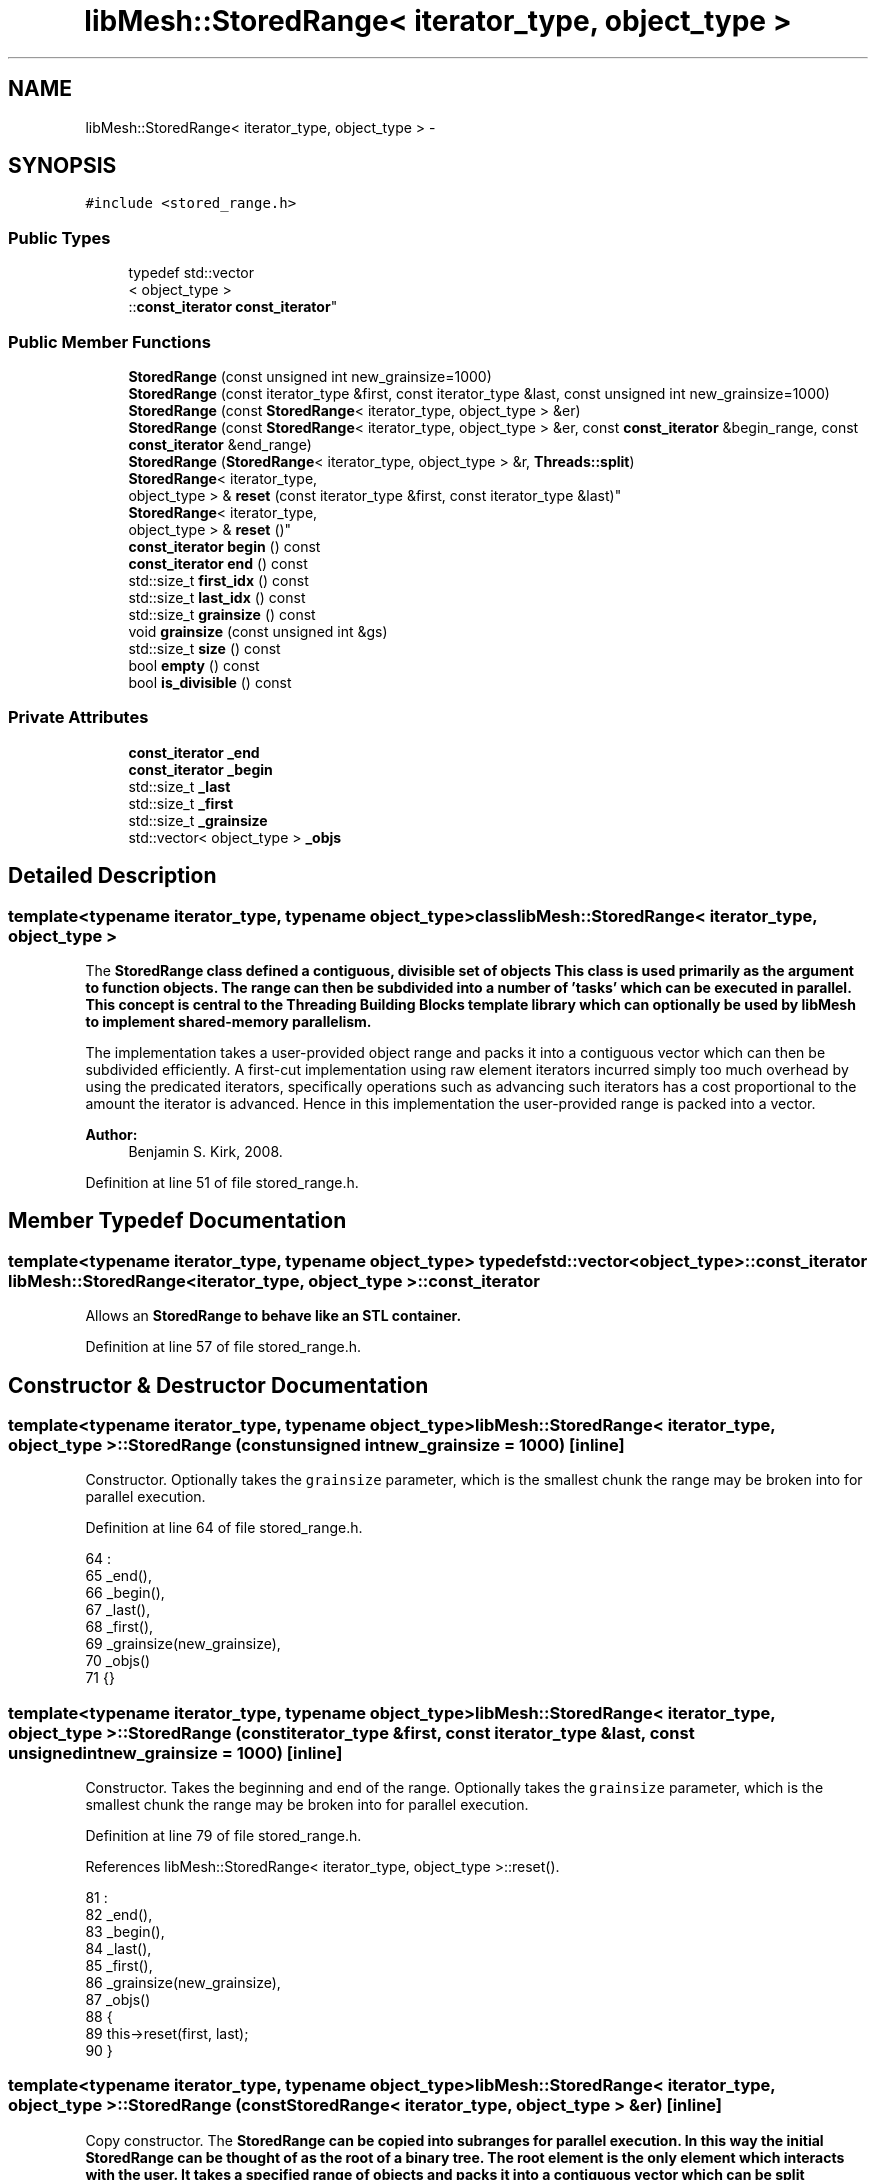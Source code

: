 .TH "libMesh::StoredRange< iterator_type, object_type >" 3 "Tue May 6 2014" "libMesh" \" -*- nroff -*-
.ad l
.nh
.SH NAME
libMesh::StoredRange< iterator_type, object_type > \- 
.SH SYNOPSIS
.br
.PP
.PP
\fC#include <stored_range\&.h>\fP
.SS "Public Types"

.in +1c
.ti -1c
.RI "typedef std::vector
.br
< object_type >
.br
::\fBconst_iterator\fP \fBconst_iterator\fP"
.br
.in -1c
.SS "Public Member Functions"

.in +1c
.ti -1c
.RI "\fBStoredRange\fP (const unsigned int new_grainsize=1000)"
.br
.ti -1c
.RI "\fBStoredRange\fP (const iterator_type &first, const iterator_type &last, const unsigned int new_grainsize=1000)"
.br
.ti -1c
.RI "\fBStoredRange\fP (const \fBStoredRange\fP< iterator_type, object_type > &er)"
.br
.ti -1c
.RI "\fBStoredRange\fP (const \fBStoredRange\fP< iterator_type, object_type > &er, const \fBconst_iterator\fP &begin_range, const \fBconst_iterator\fP &end_range)"
.br
.ti -1c
.RI "\fBStoredRange\fP (\fBStoredRange\fP< iterator_type, object_type > &r, \fBThreads::split\fP)"
.br
.ti -1c
.RI "\fBStoredRange\fP< iterator_type, 
.br
object_type > & \fBreset\fP (const iterator_type &first, const iterator_type &last)"
.br
.ti -1c
.RI "\fBStoredRange\fP< iterator_type, 
.br
object_type > & \fBreset\fP ()"
.br
.ti -1c
.RI "\fBconst_iterator\fP \fBbegin\fP () const "
.br
.ti -1c
.RI "\fBconst_iterator\fP \fBend\fP () const "
.br
.ti -1c
.RI "std::size_t \fBfirst_idx\fP () const "
.br
.ti -1c
.RI "std::size_t \fBlast_idx\fP () const "
.br
.ti -1c
.RI "std::size_t \fBgrainsize\fP () const "
.br
.ti -1c
.RI "void \fBgrainsize\fP (const unsigned int &gs)"
.br
.ti -1c
.RI "std::size_t \fBsize\fP () const "
.br
.ti -1c
.RI "bool \fBempty\fP () const "
.br
.ti -1c
.RI "bool \fBis_divisible\fP () const "
.br
.in -1c
.SS "Private Attributes"

.in +1c
.ti -1c
.RI "\fBconst_iterator\fP \fB_end\fP"
.br
.ti -1c
.RI "\fBconst_iterator\fP \fB_begin\fP"
.br
.ti -1c
.RI "std::size_t \fB_last\fP"
.br
.ti -1c
.RI "std::size_t \fB_first\fP"
.br
.ti -1c
.RI "std::size_t \fB_grainsize\fP"
.br
.ti -1c
.RI "std::vector< object_type > \fB_objs\fP"
.br
.in -1c
.SH "Detailed Description"
.PP 

.SS "template<typename iterator_type, typename object_type>class libMesh::StoredRange< iterator_type, object_type >"
The \fC\fBStoredRange\fP\fP class defined a contiguous, divisible set of objects This class is used primarily as the argument to function objects\&. The range can then be subdivided into a number of 'tasks' which can be executed in parallel\&. This concept is central to the Threading Building Blocks template library which can optionally be used by \fC\fBlibMesh\fP\fP to implement shared-memory parallelism\&.
.PP
The implementation takes a user-provided object range and packs it into a contiguous vector which can then be subdivided efficiently\&. A first-cut implementation using raw element iterators incurred simply too much overhead by using the predicated iterators, specifically operations such as advancing such iterators has a cost proportional to the amount the iterator is advanced\&. Hence in this implementation the user-provided range is packed into a vector\&.
.PP
\fBAuthor:\fP
.RS 4
Benjamin S\&. Kirk, 2008\&. 
.RE
.PP

.PP
Definition at line 51 of file stored_range\&.h\&.
.SH "Member Typedef Documentation"
.PP 
.SS "template<typename iterator_type, typename object_type> typedef std::vector<object_type>::\fBconst_iterator\fP \fBlibMesh::StoredRange\fP< iterator_type, object_type >::\fBconst_iterator\fP"
Allows an \fC\fBStoredRange\fP\fP to behave like an STL container\&. 
.PP
Definition at line 57 of file stored_range\&.h\&.
.SH "Constructor & Destructor Documentation"
.PP 
.SS "template<typename iterator_type, typename object_type> \fBlibMesh::StoredRange\fP< iterator_type, object_type >::\fBStoredRange\fP (const unsigned intnew_grainsize = \fC1000\fP)\fC [inline]\fP"
Constructor\&. Optionally takes the \fCgrainsize\fP parameter, which is the smallest chunk the range may be broken into for parallel execution\&. 
.PP
Definition at line 64 of file stored_range\&.h\&.
.PP
.nf
64                                                         :
65     _end(),
66     _begin(),
67     _last(),
68     _first(),
69     _grainsize(new_grainsize),
70     _objs()
71   {}
.fi
.SS "template<typename iterator_type, typename object_type> \fBlibMesh::StoredRange\fP< iterator_type, object_type >::\fBStoredRange\fP (const iterator_type &first, const iterator_type &last, const unsigned intnew_grainsize = \fC1000\fP)\fC [inline]\fP"
Constructor\&. Takes the beginning and end of the range\&. Optionally takes the \fCgrainsize\fP parameter, which is the smallest chunk the range may be broken into for parallel execution\&. 
.PP
Definition at line 79 of file stored_range\&.h\&.
.PP
References libMesh::StoredRange< iterator_type, object_type >::reset()\&.
.PP
.nf
81                                                         :
82     _end(),
83     _begin(),
84     _last(),
85     _first(),
86     _grainsize(new_grainsize),
87     _objs()
88   {
89     this->reset(first, last);
90   }
.fi
.SS "template<typename iterator_type, typename object_type> \fBlibMesh::StoredRange\fP< iterator_type, object_type >::\fBStoredRange\fP (const \fBStoredRange\fP< iterator_type, object_type > &er)\fC [inline]\fP"
Copy constructor\&. The \fC\fBStoredRange\fP\fP can be copied into subranges for parallel execution\&. In this way the initial \fC\fBStoredRange\fP\fP can be thought of as the root of a binary tree\&. The root element is the only element which interacts with the user\&. It takes a specified range of objects and packs it into a contiguous vector which can be split efficiently\&. However, there is no need for the child ranges to contain this vector, so long as the parent outlives the children\&. So we implement the copy constructor to specifically omit the \fC_objs\fP vector\&. 
.PP
Definition at line 105 of file stored_range\&.h\&.
.PP
.nf
105                                                                 :
106     _end(er\&._end),
107     _begin(er\&._begin),
108     _last(er\&._last),
109     _first(er\&._first),
110     _grainsize(er\&._grainsize),
111     _objs()
112   {
113     // specifically, do *not* copy the vector
114   }
.fi
.SS "template<typename iterator_type, typename object_type> \fBlibMesh::StoredRange\fP< iterator_type, object_type >::\fBStoredRange\fP (const \fBStoredRange\fP< iterator_type, object_type > &er, const \fBconst_iterator\fP &begin_range, const \fBconst_iterator\fP &end_range)\fC [inline]\fP"
NOTE: When using pthreads this constructor is MANDATORY!!!
.PP
Copy constructor\&. The \fC\fBStoredRange\fP\fP can be copied into subranges for parallel execution\&. In this way the initial \fC\fBStoredRange\fP\fP can be thought of as the root of a binary tree\&. The root element is the only element which interacts with the user\&. It takes a specified range of objects and packs it into a contiguous vector which can be split efficiently\&. However, there is no need for the child ranges to contain this vector, so long as the parent outlives the children\&. So we implement the copy constructor to specifically omit the \fC_objs\fP vector\&. This version allows you to set the beginning and ending of this new range to be different from that of the one we're copying\&. 
.PP
Definition at line 133 of file stored_range\&.h\&.
.PP
References libMesh::StoredRange< iterator_type, object_type >::_begin, libMesh::StoredRange< iterator_type, object_type >::_end, libMesh::StoredRange< iterator_type, object_type >::_first, and libMesh::StoredRange< iterator_type, object_type >::_last\&.
.PP
.nf
135                                                :
136     _end(end_range),
137     _begin(begin_range),
138     _last(0), // Initialize these in a moment
139     _first(0),
140     _grainsize(er\&._grainsize),
141     _objs()
142   {
143     // specifically, do *not* copy the vector
144 
145     _first = std::distance(er\&._begin, _begin);
146     _last = _first + std::distance(_begin, _end);
147   }
.fi
.SS "template<typename iterator_type, typename object_type> \fBlibMesh::StoredRange\fP< iterator_type, object_type >::\fBStoredRange\fP (\fBStoredRange\fP< iterator_type, object_type > &r, \fBThreads::split\fP)\fC [inline]\fP"
Splits the range \fCr\fP\&. The first half of the range is left in place, the second half of the range is placed in *this\&. 
.PP
Definition at line 154 of file stored_range\&.h\&.
.PP
References libMesh::StoredRange< iterator_type, object_type >::_begin, libMesh::StoredRange< iterator_type, object_type >::_end, libMesh::StoredRange< iterator_type, object_type >::_first, and libMesh::StoredRange< iterator_type, object_type >::_last\&.
.PP
.nf
154                                                                          :
155     _end(r\&._end),
156     _begin(r\&._begin),
157     _last(r\&._last),
158     _first(r\&._first),
159     _grainsize(r\&._grainsize),
160     _objs()
161   {
162     const_iterator
163       beginning = r\&._begin,
164       ending    = r\&._end,
165       middle    = beginning + std::distance(beginning, ending)/2u;
166 
167     r\&._end = _begin = middle;
168 
169     std::size_t
170       first = r\&._first,
171       last  = r\&._last,
172       half  = first + (last-first)/2u;
173 
174     r\&._last = _first = half;
175   }
.fi
.SH "Member Function Documentation"
.PP 
.SS "template<typename iterator_type, typename object_type> \fBconst_iterator\fP \fBlibMesh::StoredRange\fP< iterator_type, object_type >::begin () const\fC [inline]\fP"
Beginning of the range\&. 
.PP
Definition at line 221 of file stored_range\&.h\&.
.PP
References libMesh::StoredRange< iterator_type, object_type >::_begin\&.
.PP
Referenced by libMesh::WeightedPatchRecoveryErrorEstimator::EstimateError::operator()(), libMesh::SparsityPattern::Build::operator()(), libMesh::PatchRecoveryErrorEstimator::EstimateError::operator()(), libMesh::ProjectSolution::operator()(), libMesh::ProjectFEMSolution::operator()(), and libMesh::BoundaryProjectSolution::operator()()\&.
.PP
.nf
221 { return _begin; }
.fi
.SS "template<typename iterator_type, typename object_type> bool \fBlibMesh::StoredRange\fP< iterator_type, object_type >::empty () const\fC [inline]\fP"
Returns true if the range is empty\&. 
.PP
Definition at line 261 of file stored_range\&.h\&.
.PP
References libMesh::StoredRange< iterator_type, object_type >::_begin, and libMesh::StoredRange< iterator_type, object_type >::_end\&.
.PP
Referenced by libMesh::DofMap::create_dof_constraints()\&.
.PP
.nf
261 { return (_begin == _end); }
.fi
.SS "template<typename iterator_type, typename object_type> \fBconst_iterator\fP \fBlibMesh::StoredRange\fP< iterator_type, object_type >::end () const\fC [inline]\fP"
End of the range\&. 
.PP
Definition at line 226 of file stored_range\&.h\&.
.PP
References libMesh::StoredRange< iterator_type, object_type >::_end\&.
.PP
Referenced by libMesh::WeightedPatchRecoveryErrorEstimator::EstimateError::operator()(), libMesh::SparsityPattern::Build::operator()(), libMesh::PatchRecoveryErrorEstimator::EstimateError::operator()(), libMesh::ProjectSolution::operator()(), libMesh::ProjectFEMSolution::operator()(), and libMesh::BoundaryProjectSolution::operator()()\&.
.PP
.nf
226 { return _end; }
.fi
.SS "template<typename iterator_type, typename object_type> std::size_t \fBlibMesh::StoredRange\fP< iterator_type, object_type >::first_idx () const\fC [inline]\fP"
Index in the stored vector of the first object\&. 
.PP
Definition at line 231 of file stored_range\&.h\&.
.PP
References libMesh::StoredRange< iterator_type, object_type >::_first\&.
.PP
.nf
231 { return _first; }
.fi
.SS "template<typename iterator_type, typename object_type> std::size_t \fBlibMesh::StoredRange\fP< iterator_type, object_type >::grainsize () const\fC [inline]\fP"
The grain size for the range\&. The range will be subdivided into subranges not to exceed the grain size\&. 
.PP
Definition at line 242 of file stored_range\&.h\&.
.PP
References libMesh::StoredRange< iterator_type, object_type >::_grainsize\&.
.PP
Referenced by libMesh::StoredRange< iterator_type, object_type >::is_divisible()\&.
.PP
.nf
242 {return _grainsize;}
.fi
.SS "template<typename iterator_type, typename object_type> void \fBlibMesh::StoredRange\fP< iterator_type, object_type >::grainsize (const unsigned int &gs)\fC [inline]\fP"
Set the grain size\&. 
.PP
Definition at line 247 of file stored_range\&.h\&.
.PP
References libMesh::StoredRange< iterator_type, object_type >::_grainsize\&.
.PP
.nf
247 {_grainsize = gs;}
.fi
.SS "template<typename iterator_type, typename object_type> bool \fBlibMesh::StoredRange\fP< iterator_type, object_type >::is_divisible () const\fC [inline]\fP"
Returns true if the range can be subdivided\&. 
.PP
Definition at line 266 of file stored_range\&.h\&.
.PP
References libMesh::StoredRange< iterator_type, object_type >::_begin, libMesh::StoredRange< iterator_type, object_type >::_end, and libMesh::StoredRange< iterator_type, object_type >::grainsize()\&.
.PP
.nf
266 { return this->grainsize() < static_cast<unsigned int>(std::distance(_begin, _end)); }
.fi
.SS "template<typename iterator_type, typename object_type> std::size_t \fBlibMesh::StoredRange\fP< iterator_type, object_type >::last_idx () const\fC [inline]\fP"
Index in the stored vector of the last object\&. 
.PP
Definition at line 236 of file stored_range\&.h\&.
.PP
References libMesh::StoredRange< iterator_type, object_type >::_last\&.
.PP
.nf
236 { return _last; }
.fi
.SS "template<typename iterator_type, typename object_type> \fBStoredRange\fP<iterator_type, object_type>& \fBlibMesh::StoredRange\fP< iterator_type, object_type >::reset (const iterator_type &first, const iterator_type &last)\fC [inline]\fP"
Resets the \fC\fBStoredRange\fP\fP to contain [first,last)\&. Returns a reference to itself for convenience, so functions expecting a StoredRange<> can be passed e\&.g\&. foo\&.reset(begin,end)\&. 
.PP
Definition at line 183 of file stored_range\&.h\&.
.PP
References libMesh::StoredRange< iterator_type, object_type >::_begin, libMesh::StoredRange< iterator_type, object_type >::_end, libMesh::StoredRange< iterator_type, object_type >::_first, libMesh::StoredRange< iterator_type, object_type >::_last, and libMesh::StoredRange< iterator_type, object_type >::_objs\&.
.PP
Referenced by libMesh::DofMap::create_dof_constraints()\&.
.PP
.nf
185   {
186     _objs\&.clear();
187 
188     for (iterator_type it=first; it!=last; ++it)
189       _objs\&.push_back(*it);
190 
191     _begin = _objs\&.begin();
192     _end   = _objs\&.end();
193 
194     _first = 0;
195     _last  = _objs\&.size();
196 
197     return *this;
198   }
.fi
.SS "template<typename iterator_type, typename object_type> \fBStoredRange\fP<iterator_type, object_type>& \fBlibMesh::StoredRange\fP< iterator_type, object_type >::reset ()\fC [inline]\fP"
Resets the range to the last specified range\&. This method only exists for efficiency -- it is more efficient to set the range to its previous value without rebuilding the underlying vector\&. Returns a reference to itself for convenience, so functions expecting a StoredRange<> can be passed e\&.g\&. \fBfoo\&.reset()\fP\&. 
.PP
Definition at line 207 of file stored_range\&.h\&.
.PP
References libMesh::StoredRange< iterator_type, object_type >::_begin, libMesh::StoredRange< iterator_type, object_type >::_end, libMesh::StoredRange< iterator_type, object_type >::_first, libMesh::StoredRange< iterator_type, object_type >::_last, and libMesh::StoredRange< iterator_type, object_type >::_objs\&.
.PP
Referenced by libMesh::StoredRange< iterator_type, object_type >::StoredRange()\&.
.PP
.nf
208   {
209     _begin = _objs\&.begin();
210     _end   = _objs\&.end();
211 
212     _first = 0;
213     _last  = _objs\&.size();
214 
215     return *this;
216   }
.fi
.SS "template<typename iterator_type, typename object_type> std::size_t \fBlibMesh::StoredRange\fP< iterator_type, object_type >::size () const\fC [inline]\fP"

.PP
\fBReturns:\fP
.RS 4
the size of the range\&. 
.RE
.PP

.PP
Definition at line 252 of file stored_range\&.h\&.
.PP
References libMesh::StoredRange< iterator_type, object_type >::_begin, and libMesh::StoredRange< iterator_type, object_type >::_end\&.
.PP
.nf
252 { return std::distance(_begin, _end); }
.fi
.SH "Member Data Documentation"
.PP 
.SS "template<typename iterator_type, typename object_type> \fBconst_iterator\fP \fBlibMesh::StoredRange\fP< iterator_type, object_type >::_begin\fC [private]\fP"

.PP
Definition at line 271 of file stored_range\&.h\&.
.PP
Referenced by libMesh::StoredRange< iterator_type, object_type >::begin(), libMesh::StoredRange< iterator_type, object_type >::empty(), libMesh::StoredRange< iterator_type, object_type >::is_divisible(), libMesh::StoredRange< iterator_type, object_type >::reset(), libMesh::StoredRange< iterator_type, object_type >::size(), and libMesh::StoredRange< iterator_type, object_type >::StoredRange()\&.
.SS "template<typename iterator_type, typename object_type> \fBconst_iterator\fP \fBlibMesh::StoredRange\fP< iterator_type, object_type >::_end\fC [private]\fP"

.PP
Definition at line 270 of file stored_range\&.h\&.
.PP
Referenced by libMesh::StoredRange< iterator_type, object_type >::empty(), libMesh::StoredRange< iterator_type, object_type >::end(), libMesh::StoredRange< iterator_type, object_type >::is_divisible(), libMesh::StoredRange< iterator_type, object_type >::reset(), libMesh::StoredRange< iterator_type, object_type >::size(), and libMesh::StoredRange< iterator_type, object_type >::StoredRange()\&.
.SS "template<typename iterator_type, typename object_type> std::size_t \fBlibMesh::StoredRange\fP< iterator_type, object_type >::_first\fC [private]\fP"

.PP
Definition at line 273 of file stored_range\&.h\&.
.PP
Referenced by libMesh::StoredRange< iterator_type, object_type >::first_idx(), libMesh::StoredRange< iterator_type, object_type >::reset(), and libMesh::StoredRange< iterator_type, object_type >::StoredRange()\&.
.SS "template<typename iterator_type, typename object_type> std::size_t \fBlibMesh::StoredRange\fP< iterator_type, object_type >::_grainsize\fC [private]\fP"

.PP
Definition at line 274 of file stored_range\&.h\&.
.PP
Referenced by libMesh::StoredRange< iterator_type, object_type >::grainsize()\&.
.SS "template<typename iterator_type, typename object_type> std::size_t \fBlibMesh::StoredRange\fP< iterator_type, object_type >::_last\fC [private]\fP"

.PP
Definition at line 272 of file stored_range\&.h\&.
.PP
Referenced by libMesh::StoredRange< iterator_type, object_type >::last_idx(), libMesh::StoredRange< iterator_type, object_type >::reset(), and libMesh::StoredRange< iterator_type, object_type >::StoredRange()\&.
.SS "template<typename iterator_type, typename object_type> std::vector<object_type> \fBlibMesh::StoredRange\fP< iterator_type, object_type >::_objs\fC [private]\fP"

.PP
Definition at line 275 of file stored_range\&.h\&.
.PP
Referenced by libMesh::StoredRange< iterator_type, object_type >::reset()\&.

.SH "Author"
.PP 
Generated automatically by Doxygen for libMesh from the source code\&.
